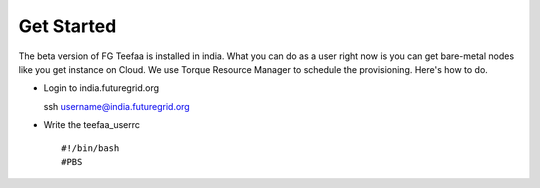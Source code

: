 Get Started
=====

The beta version of FG Teefaa is installed in india. What you can do as a user right now is
you can get bare-metal nodes like you get instance on Cloud. We use Torque Resource Manager
to schedule the provisioning. Here's how to do.

* Login to india.futuregrid.org ::

  ssh username@india.futuregrid.org

* Write the teefaa_userrc ::

  #!/bin/bash
  #PBS

